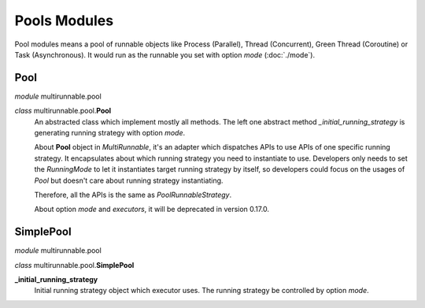 ==============
Pools Modules
==============

Pool modules means a pool of runnable objects like Process (Parallel),
Thread (Concurrent), Green Thread (Coroutine) or Task (Asynchronous).
It would run as the runnable you set with option *mode* (:doc:`./mode`).


Pool
=======

*module* multirunnable.pool

*class* multirunnable.pool.\ **Pool**
    An abstracted class which implement mostly all methods. The left one abstract
    method *_initial_running_strategy* is generating running strategy with option *mode*.

    About **Pool** object in *MultiRunnable*, it's an adapter which dispatches APIs to use
    APIs of one specific running strategy. It encapsulates about which running strategy you need to instantiate to use.
    Developers only needs to set the *RunningMode* to let it instantiates target running strategy by itself,
    so developers could focus on the usages of *Pool* but doesn't care about running strategy instantiating.

    Therefore, all the APIs is the same as *PoolRunnableStrategy*.

    About️ option *mode* and *executors*, it will be deprecated in version 0.17.0.


SimplePool
============

*module* multirunnable.pool

*class* multirunnable.pool.\ **SimplePool**

**_initial_running_strategy**
    Initial running strategy object which executor uses. The running
    strategy be controlled by option *mode*.

